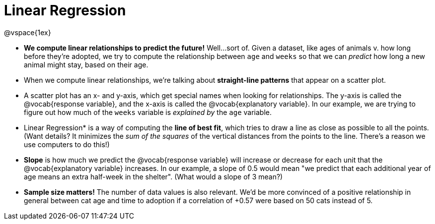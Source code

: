 = Linear Regression

@vspace{1ex}

* **We compute linear relationships to predict the future!** Well...sort of. Given a dataset, like ages of animals v. how long before they're adopted, we try to compute the relationship between `age` and `weeks` so that we can _predict_ how long a new animal might stay, based on their age.

* When we compute linear relationships, we're talking about **straight-line patterns** that appear on a scatter plot.

* A scatter plot has an x- and y-axis, which get special names when looking for relationships. The y-axis is called the @vocab{response variable}, and the x-axis is called the @vocab{explanatory variable}. In our example, we are trying to figure out how much of the `weeks` variable is __explained by__ the `age` variable.

* Linear Regression* is a way of computing the *line of best fit*, which tries to draw a line as close as possible to all the points. (Want details? It minimizes the __sum of the squares__ of the vertical distances from the points to the line. There's a reason we use computers to do this!)

* *Slope* is how much we predict the @vocab{response variable} will increase or decrease for each unit that the @vocab{explanatory variable} increases. In our example, a slope of 0.5 would mean "we predict that each additional year of age means an extra half-week in the shelter". (What would a slope of 3 mean?)

* *Sample size matters!* The number of data values is also relevant. We'd be more convinced of a positive relationship in general between cat age and time to adoption if a correlation of +0.57 were based on 50 cats instead of 5.
